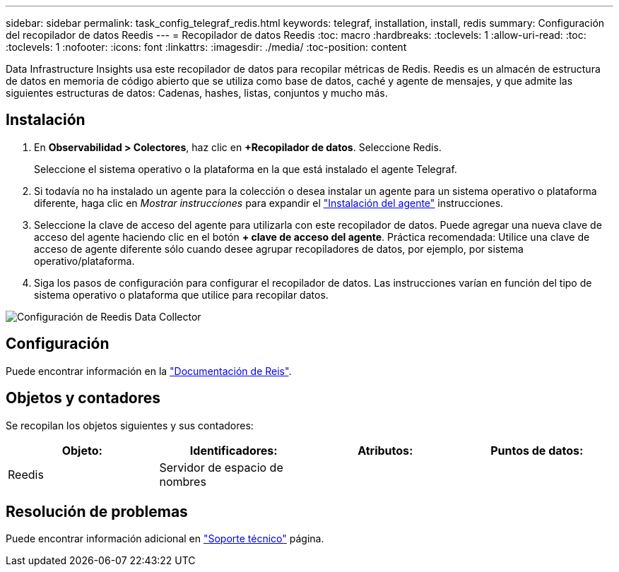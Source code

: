 ---
sidebar: sidebar 
permalink: task_config_telegraf_redis.html 
keywords: telegraf, installation, install, redis 
summary: Configuración del recopilador de datos Reedis 
---
= Recopilador de datos Reedis
:toc: macro
:hardbreaks:
:toclevels: 1
:allow-uri-read: 
:toc: 
:toclevels: 1
:nofooter: 
:icons: font
:linkattrs: 
:imagesdir: ./media/
:toc-position: content


[role="lead"]
Data Infrastructure Insights usa este recopilador de datos para recopilar métricas de Redis. Reedis es un almacén de estructura de datos en memoria de código abierto que se utiliza como base de datos, caché y agente de mensajes, y que admite las siguientes estructuras de datos: Cadenas, hashes, listas, conjuntos y mucho más.



== Instalación

. En *Observabilidad > Colectores*, haz clic en *+Recopilador de datos*. Seleccione Redis.
+
Seleccione el sistema operativo o la plataforma en la que está instalado el agente Telegraf.

. Si todavía no ha instalado un agente para la colección o desea instalar un agente para un sistema operativo o plataforma diferente, haga clic en _Mostrar instrucciones_ para expandir el link:task_config_telegraf_agent.html["Instalación del agente"] instrucciones.
. Seleccione la clave de acceso del agente para utilizarla con este recopilador de datos. Puede agregar una nueva clave de acceso del agente haciendo clic en el botón *+ clave de acceso del agente*. Práctica recomendada: Utilice una clave de acceso de agente diferente sólo cuando desee agrupar recopiladores de datos, por ejemplo, por sistema operativo/plataforma.
. Siga los pasos de configuración para configurar el recopilador de datos. Las instrucciones varían en función del tipo de sistema operativo o plataforma que utilice para recopilar datos.


image:RedisDCConfigWindows.png["Configuración de Reedis Data Collector"]



== Configuración

Puede encontrar información en la link:https://redis.io/documentation["Documentación de Reis"].



== Objetos y contadores

Se recopilan los objetos siguientes y sus contadores:

[cols="<.<,<.<,<.<,<.<"]
|===
| Objeto: | Identificadores: | Atributos: | Puntos de datos: 


| Reedis | Servidor de espacio de nombres |  |  
|===


== Resolución de problemas

Puede encontrar información adicional en link:concept_requesting_support.html["Soporte técnico"] página.

